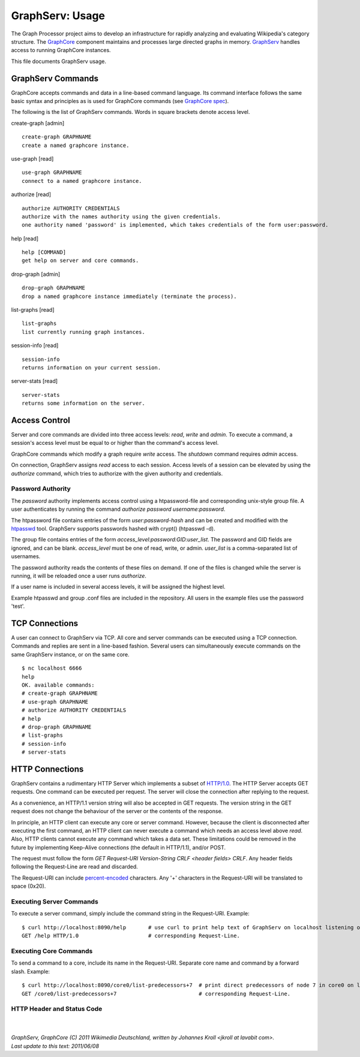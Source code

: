 GraphServ: Usage
================

The Graph Processor project aims to develop an infrastructure for rapidly analyzing and evaluating Wikipedia's category structure. The `GraphCore <https://github.com/jkroll20/graphserv/>`_ component maintains and processes large directed graphs in memory. `GraphServ <https://github.com/jkroll20/graphserv/>`_ handles access to running GraphCore instances.

This file documents GraphServ usage.


GraphServ Commands
------------------

GraphCore accepts commands and data in a line-based command language. Its command interface follows the same basic syntax and principles as is used for GraphCore commands (see `GraphCore spec <https://github.com/jkroll20/graphcore/blob/master/spec.rst>`_).

The following is the list of GraphServ commands. Words in square brackets denote access level.

create-graph [admin] ::

	create-graph GRAPHNAME
	create a named graphcore instance.

use-graph [read] ::

	use-graph GRAPHNAME
	connect to a named graphcore instance.

authorize [read] ::

	authorize AUTHORITY CREDENTIALS
	authorize with the names authority using the given credentials.
	one authority named 'password' is implemented, which takes credentials of the form user:password.

help [read] ::

	help [COMMAND]
	get help on server and core commands.

drop-graph [admin] ::

	drop-graph GRAPHNAME
	drop a named graphcore instance immediately (terminate the process).

list-graphs [read] ::

	list-graphs
	list currently running graph instances.

session-info [read] ::

	session-info
	returns information on your current session.

server-stats [read] ::

	server-stats
	returns some information on the server.


Access Control
--------------

Server and core commands are divided into three access levels: *read*, *write* and *admin*. To execute a command, a session's access level must be equal to or higher than the command's access level.

GraphCore commands which modify a graph require *write* access. The *shutdown* command requires *admin* access. 

On connection, GraphServ assigns *read* access to each session. Access levels of a session can be elevated by using the *authorize* command, which tries to authorize with the given authority and credentials. 

Password Authority
++++++++++++++++++

The *password* authority implements access control using a htpassword-file and corresponding unix-style group file. A user authenticates by running the command *authorize password username:password*.

The htpassword file contains entries of the form *user:password-hash* and can be created and modified with the `htpasswd <http://httpd.apache.org/docs/2.0/programs/htpasswd.html>`_ tool. GraphServ supports passwords hashed with crypt() (htpasswd -d).

The group file contains entries of the form *access_level:password:GID:user_list*. The password and GID fields are ignored, and can be blank. *access_level* must be one of read, write, or admin. *user_list* is a comma-separated list of usernames.

The password authority reads the contents of these files on demand. If one of the files is changed while the server is running, it will be reloaded once a user runs *authorize*. 

If a user name is included in several access levels, it will be assigned the highest level.

Example htpasswd and group .conf files are included in the repository. All users in the example files use the password 'test'.


TCP Connections
---------------

A user can connect to GraphServ via TCP. All core and server commands can be executed using a TCP connection. Commands and replies are sent in a line-based fashion. Several users can simultaneously execute commands on the same GraphServ instance, or on the same core. ::

	$ nc localhost 6666
	help
	OK. available commands:
	# create-graph GRAPHNAME
	# use-graph GRAPHNAME
	# authorize AUTHORITY CREDENTIALS
	# help
	# drop-graph GRAPHNAME
	# list-graphs
	# session-info
	# server-stats




HTTP Connections
----------------

GraphServ contains a rudimentary HTTP Server which implements a subset of `HTTP/1.0 <http://www.w3.org/Protocols/rfc1945/rfc1945>`_. The HTTP Server accepts GET requests. One command can be executed per request. The server will close the connection after replying to the request. 

As a convenience, an HTTP/1.1 version string will also be accepted in GET requests. The version string in the GET request does not change the behaviour of the server or the contents of the response.

In principle, an HTTP client can execute any core or server command. However, because the client is disconnected after executing the first command, an HTTP client can never execute a command which needs an access level above *read*. Also, HTTP clients cannot execute any command which takes a data set. These limitations could be removed in the future by implementing Keep-Alive connections (the default in HTTP/1.1), and/or POST.

The request must follow the form *GET Request-URI Version-String CRLF <header fields> CRLF*. Any header fields following the Request-Line are read and discarded.

The Request-URI can include `percent-encoded <http://en.wikipedia.org/wiki/Percent-encoding>`_ characters. Any '+' characters in the Request-URI will be translated to space (0x20).


Executing Server Commands
+++++++++++++++++++++++++

To execute a server command, simply include the command string in the Request-URI. Example: ::

	$ curl http://localhost:8090/help	# use curl to print help text of GraphServ on localhost listening on the default port.
	GET /help HTTP/1.0			# corresponding Request-Line.

Executing Core Commands
+++++++++++++++++++++++

To send a command to a core, include its name in the Request-URI. Separate core name and command by a forward slash. Example: ::
	
	$ curl http://localhost:8090/core0/list-predecessors+7	# print direct predecessors of node 7 in core0 on localhost.
	GET /core0/list-predecessors+7				# corresponding Request-Line.

HTTP Header and Status Code
+++++++++++++++++++++++++++




| 
| 
| `GraphServ, GraphCore (C) 2011 Wikimedia Deutschland, written by Johannes Kroll <jkroll at lavabit com>.`
| `Last update to this text: 2011/06/08`


